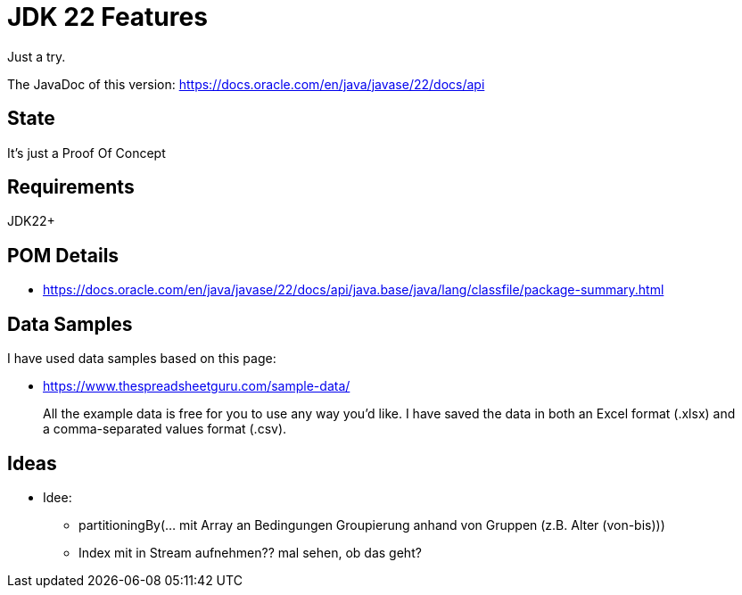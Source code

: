 // Licensed to the Apache Software Foundation (ASF) under one
// Licensed to the Apache Software Foundation (ASF) under one
// or more contributor license agreements. See the NOTICE file
// distributed with this work for additional information
// regarding copyright ownership. The ASF licenses this file
// to you under the Apache License, Version 2.0 (the
// "License"); you may not use this file except in compliance
// with the License. You may obtain a copy of the License at
//
//   http://www.apache.org/licenses/LICENSE-2.0
//
//   Unless required by applicable law or agreed to in writing,
//   software distributed under the License is distributed on an
//   "AS IS" BASIS, WITHOUT WARRANTIES OR CONDITIONS OF ANY
//   KIND, either express or implied. See the License for the
//   specific language governing permissions and limitations
//   under the License.
//
:quality-heads-up: https://inside.java/2023/07/29/quality-heads-up/
:mockito-site: https://github.com/mockito/mockito
= JDK 22 Features

Just a try.

The JavaDoc of this version: https://docs.oracle.com/en/java/javase/22/docs/api

== State

It's just a Proof Of Concept

== Requirements

JDK22+

== POM Details

* https://docs.oracle.com/en/java/javase/22/docs/api/java.base/java/lang/classfile/package-summary.html

== Data Samples

I have used data samples based on this page:

* https://www.thespreadsheetguru.com/sample-data/

> All the example data is free for you to use any way you’d like. I have saved the data in both an Excel format (.xlsx)
and a comma-separated values format (.csv).



== Ideas

* Idee:
** partitioningBy(... mit Array an Bedingungen Groupierung anhand von Gruppen (z.B. Alter (von-bis)))
** Index mit in Stream aufnehmen?? mal sehen, ob das geht?

